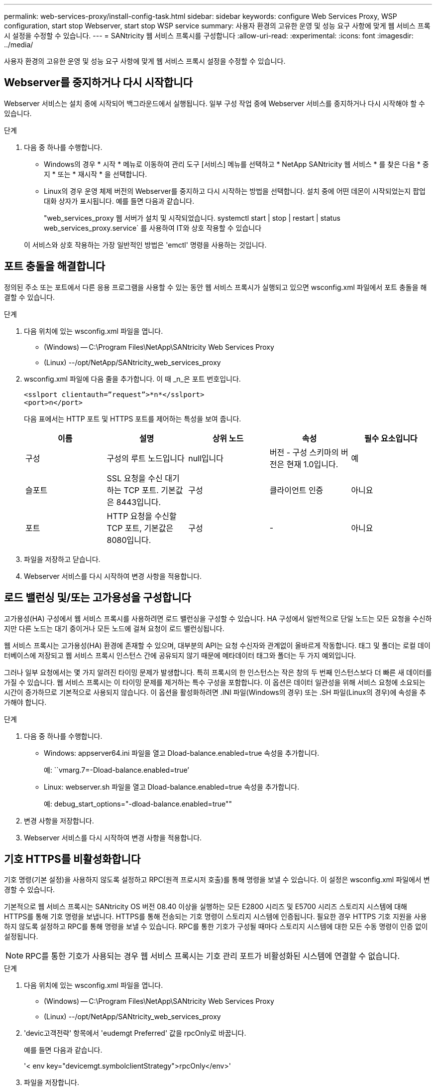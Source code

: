 ---
permalink: web-services-proxy/install-config-task.html 
sidebar: sidebar 
keywords: configure Web Services Proxy, WSP configuration, start stop Webserver, start stop WSP service 
summary: 사용자 환경의 고유한 운영 및 성능 요구 사항에 맞게 웹 서비스 프록시 설정을 수정할 수 있습니다. 
---
= SANtricity 웹 서비스 프록시를 구성합니다
:allow-uri-read: 
:experimental: 
:icons: font
:imagesdir: ../media/


[role="lead"]
사용자 환경의 고유한 운영 및 성능 요구 사항에 맞게 웹 서비스 프록시 설정을 수정할 수 있습니다.



== Webserver를 중지하거나 다시 시작합니다

Webserver 서비스는 설치 중에 시작되어 백그라운드에서 실행됩니다. 일부 구성 작업 중에 Webserver 서비스를 중지하거나 다시 시작해야 할 수 있습니다.

.단계
. 다음 중 하나를 수행합니다.
+
** Windows의 경우 * 시작 * 메뉴로 이동하여 관리 도구 [서비스] 메뉴를 선택하고 * NetApp SANtricity 웹 서비스 * 를 찾은 다음 * 중지 * 또는 * 재시작 * 을 선택합니다.
** Linux의 경우 운영 체제 버전의 Webserver를 중지하고 다시 시작하는 방법을 선택합니다. 설치 중에 어떤 데몬이 시작되었는지 팝업 대화 상자가 표시됩니다. 예를 들면 다음과 같습니다.
+
"web_services_proxy 웹 서버가 설치 및 시작되었습니다. systemctl start | stop | restart | status web_services_proxy.service` 를 사용하여 IT와 상호 작용할 수 있습니다

+
이 서비스와 상호 작용하는 가장 일반적인 방법은 'emctl' 명령을 사용하는 것입니다.







== 포트 충돌을 해결합니다

정의된 주소 또는 포트에서 다른 응용 프로그램을 사용할 수 있는 동안 웹 서비스 프록시가 실행되고 있으면 wsconfig.xml 파일에서 포트 충돌을 해결할 수 있습니다.

.단계
. 다음 위치에 있는 wsconfig.xml 파일을 엽니다.
+
** (Windows) -- C:\Program Files\NetApp\SANtricity Web Services Proxy
** (Linux) --/opt/NetApp/SANtricity_web_services_proxy


. wsconfig.xml 파일에 다음 줄을 추가합니다. 이 때 _n_은 포트 번호입니다.
+
[listing]
----
<sslport clientauth=”request”>*n*</sslport>
<port>n</port>
----
+
다음 표에서는 HTTP 포트 및 HTTPS 포트를 제어하는 특성을 보여 줍니다.

+
|===
| 이름 | 설명 | 상위 노드 | 속성 | 필수 요소입니다 


 a| 
구성
 a| 
구성의 루트 노드입니다
 a| 
null입니다
 a| 
버전 - 구성 스키마의 버전은 현재 1.0입니다.
 a| 
예



 a| 
슬포트
 a| 
SSL 요청을 수신 대기하는 TCP 포트. 기본값은 8443입니다.
 a| 
구성
 a| 
클라이언트 인증
 a| 
아니요



 a| 
포트
 a| 
HTTP 요청을 수신할 TCP 포트, 기본값은 8080입니다.
 a| 
구성
 a| 
-
 a| 
아니요

|===
. 파일을 저장하고 닫습니다.
. Webserver 서비스를 다시 시작하여 변경 사항을 적용합니다.




== 로드 밸런싱 및/또는 고가용성을 구성합니다

고가용성(HA) 구성에서 웹 서비스 프록시를 사용하려면 로드 밸런싱을 구성할 수 있습니다. HA 구성에서 일반적으로 단일 노드는 모든 요청을 수신하지만 다른 노드는 대기 중이거나 모든 노드에 걸쳐 요청이 로드 밸런싱됩니다.

웹 서비스 프록시는 고가용성(HA) 환경에 존재할 수 있으며, 대부분의 API는 요청 수신자와 관계없이 올바르게 작동합니다. 태그 및 폴더는 로컬 데이터베이스에 저장되고 웹 서비스 프록시 인스턴스 간에 공유되지 않기 때문에 메타데이터 태그와 폴더는 두 가지 예외입니다.

그러나 일부 요청에서는 몇 가지 알려진 타이밍 문제가 발생합니다. 특히 프록시의 한 인스턴스는 작은 창의 두 번째 인스턴스보다 더 빠른 새 데이터를 가질 수 있습니다. 웹 서비스 프록시는 이 타이밍 문제를 제거하는 특수 구성을 포함합니다. 이 옵션은 데이터 일관성을 위해 서비스 요청에 소요되는 시간이 증가하므로 기본적으로 사용되지 않습니다. 이 옵션을 활성화하려면 .INI 파일(Windows의 경우) 또는 .SH 파일(Linux의 경우)에 속성을 추가해야 합니다.

.단계
. 다음 중 하나를 수행합니다.
+
** Windows: appserver64.ini 파일을 열고 Dload-balance.enabled=true 속성을 추가합니다.
+
예: ``vmarg.7=-Dload-balance.enabled=true’

** Linux: webserver.sh 파일을 열고 Dload-balance.enabled=true 속성을 추가합니다.
+
예: debug_start_options="-dload-balance.enabled=true""



. 변경 사항을 저장합니다.
. Webserver 서비스를 다시 시작하여 변경 사항을 적용합니다.




== 기호 HTTPS를 비활성화합니다

기호 명령(기본 설정)을 사용하지 않도록 설정하고 RPC(원격 프로시저 호출)를 통해 명령을 보낼 수 있습니다. 이 설정은 wsconfig.xml 파일에서 변경할 수 있습니다.

기본적으로 웹 서비스 프록시는 SANtricity OS 버전 08.40 이상을 실행하는 모든 E2800 시리즈 및 E5700 시리즈 스토리지 시스템에 대해 HTTPS를 통해 기호 명령을 보냅니다. HTTPS를 통해 전송되는 기호 명령이 스토리지 시스템에 인증됩니다. 필요한 경우 HTTPS 기호 지원을 사용하지 않도록 설정하고 RPC를 통해 명령을 보낼 수 있습니다. RPC를 통한 기호가 구성될 때마다 스토리지 시스템에 대한 모든 수동 명령이 인증 없이 설정됩니다.


NOTE: RPC를 통한 기호가 사용되는 경우 웹 서비스 프록시는 기호 관리 포트가 비활성화된 시스템에 연결할 수 없습니다.

.단계
. 다음 위치에 있는 wsconfig.xml 파일을 엽니다.
+
** (Windows) -- C:\Program Files\NetApp\SANtricity Web Services Proxy
** (Linux) --/opt/NetApp/SANtricity_web_services_proxy


. 'devic고객전략' 항목에서 'eudemgt Preferred' 값을 rpcOnly로 바꿉니다.
+
예를 들면 다음과 같습니다.

+
'< env key="devicemgt.symbolclientStrategy">rpcOnly</env>'

. 파일을 저장합니다.




== 오리진 간 리소스 공유를 구성합니다

CORS(Cross-origin Resource Sharing)를 구성할 수 있습니다. CORS는 다른 오리진의 서버에서 선택한 리소스에 액세스할 수 있는 권한을 가지도록 하나의 오리진에서 실행되는 웹 애플리케이션을 제공하는 추가 HTTP 헤더를 사용하는 메커니즘입니다.

CORS는 작업 디렉토리에 있는 cors.cfg 파일에 의해 처리됩니다. CORS 구성은 기본적으로 열려 있으므로 도메인 간 액세스는 제한되지 않습니다.

구성 파일이 없으면 CORS가 열려 있는 것입니다. 그러나 cors.cfg 파일이 있으면 이 파일이 사용됩니다. cors.cfg 파일이 비어 있으면 CORS 요청을 할 수 없습니다.

.단계
. 작업 디렉터리에 있는 cors.cfg 파일을 엽니다.
. 파일에 원하는 선을 추가합니다.
+
CORS 구성 파일의 각 줄은 일치시킬 정규식 패턴입니다. 원점 머리글은 cors.cfg 파일의 선과 일치해야 합니다. 오리진 헤더와 일치하는 회선 패턴이 있으면 요청이 허용됩니다. 호스트 요소뿐만 아니라 전체 원점을 비교합니다.

. 파일을 저장합니다.


요청은 호스트 및 다음과 같은 프로토콜에 따라 일치됩니다.

* localhost를 모든 프로토콜--"\ * localhost *"와 일치시킵니다
* HTTPS에 대해서만 localhost 일치 --'+https://localhost*+`

